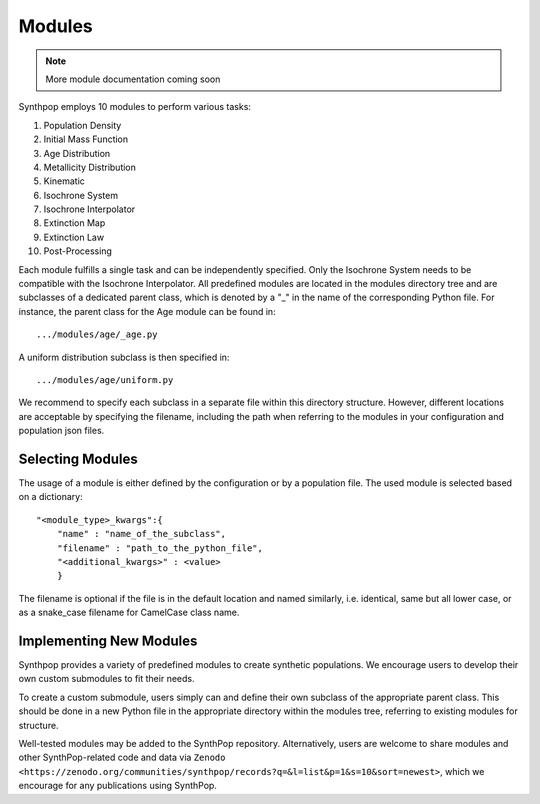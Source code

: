 Modules
=======

.. note::
  More module documentation coming soon

Synthpop employs 10 modules to perform various tasks:

1) Population Density
2) Initial Mass Function
3) Age Distribution
4) Metallicity Distribution
5) Kinematic
6) Isochrone System
7) Isochrone Interpolator
8) Extinction Map
9) Extinction Law
10) Post-Processing

Each module fulfills a single task and can be independently specified.
Only the Isochrone System needs to be compatible with the Isochrone Interpolator.
All predefined modules are located in the modules directory tree 
and are subclasses of a dedicated parent class, which is denoted by a "_" in the name of the corresponding Python file.
For instance, the parent class for the Age module can be found in::

.../modules/age/_age.py 

A uniform distribution subclass is then specified in::

.../modules/age/uniform.py 

We recommend to specify each subclass in a separate file within this directory structure.
However, different locations are acceptable by specifying the filename, including the path when referring to the modules in your configuration and population json files. 

Selecting Modules
-----------------
The usage of a module is either defined by the configuration or by a population file.
The used module is selected based on a dictionary:: 

    "<module_type>_kwargs":{
        "name" : "name_of_the_subclass",
        "filename" : "path_to_the_python_file",
        "<additional_kwargs>" : <value>
        }

The filename is optional if the file is in the default location and named similarly, i.e. identical, same but all lower case, 
or as a snake_case filename for CamelCase class name.

Implementing New Modules
------------------------
Synthpop provides a variety of predefined modules to create synthetic populations. 
We encourage users to develop their own custom submodules to fit their needs.

To create a custom submodule, users simply can and define their own subclass of the appropriate parent class. 
This should be done in a new Python file in the appropriate directory within the modules tree, referring to existing modules for structure.

Well-tested modules may be added to the SynthPop repository. Alternatively, users are welcome to share modules and other SynthPop-related code and data via ``Zenodo <https://zenodo.org/communities/synthpop/records?q=&l=list&p=1&s=10&sort=newest>``, which we encourage for any publications using SynthPop.
